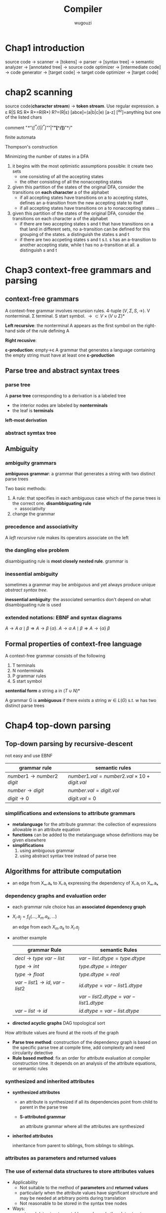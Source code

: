 #+TITLE: Compiler
#+AUTHOR: wugouzi
#+LATEX_HEADER: \usepackage{tikz,qtree}
#+LATEX_HEADER: \usepackage{forest,syntax}
#+LATEX_HEADER: \input{preamble.tex}
#+LATEX_CLASS: article
#+EXPORT_FILE_NAME: latex/Compiler/Compiler.tex
#+LATEX_HEADER: \graphicspath{{../../images/Compiler/}}

* Chap1 introduction
  source code -> scanner -> [tokens] -> parser -> [syntax tree] -> semantic
  analyzer -> [annotated tree] -> source code optimizer -> [intermediate code]
  -> code generator -> [target code] -> target code optimizer -> [target code]

* chap2 scanning
  source code(*character stream*) -> *token stream*. Use regular expression.
  a ε R|S RS R* R+=R(R*) R?=(R|ε) [abce]=(a|b|c|e) [a-z] [^az]=anything but
  one of the listed chars

  comment "/*"([^*/]|[^*]"/"|"*"[^/])*"*/"

  finite automata

  Thompson's construction


  Minimizing the number of states in a DFA
  1. it begins with the most optimistic assumptions possible: it create two sets
     * one consisting of all the accepting states
     * the other consisting of all the nonaccepting states
  2. given this partition of the states of the original DFA, consider the
     transitions on *each character* a of the alphabet
     * if all accepting states have transitions on a to accepting states,
       defines an a-transition from the new accepting state to itself
     * if all accepting states have transitions on a to nonaccepting states ...
  3. given this partition of the states of the original DFA, consider the
     transitions on each character a of the alphabet
     * if there are two accepting states s and t that have transitions on a that
       land in different sets, no a-transition can be defined for this grouping
       of the states. a distinguish the states s and t
     * if there are two accpeting states s and t s.t. s has an a-transition to
       another accepting state, while t has no a-transition at all. a
       distinguish s and t

* Chap3 context-free grammars and parsing
** context-free grammars
   A context-free grammar involves recursion rules. 4-tuple $(V,\Sigma,S,\to)$.
   V nonterminal. Σ terminal. S start symbol. $\to\subset
   V\times(V\cup\Sigma)*$

   *Left recursive*: the nonterminal A appears as the first symbol on the
   right-hand side of the rule defining A

   *Right recusive*:

   *ε-production*: empty->ε
   A grammar that generates a language containing the empty string must have at
   least one *ε-production*
** Parse tree and abstract syntax trees
*** parse tree
    A *parse tree* corresponding to a derivation is a labeled tree
      * the interior nodes are labeled by *nonterminals*
      * the leaf is *terminals*

    *left-most derivation*
*** abstract symtax tree
    \begin{forest}
    [+ [3] [4] ]
    \end{forest}
** Ambiguity
*** ambiguity grammars
   *ambiguous grammar*: a grammar that generates a string with two distinct parse
   trees

   Two basic methods:
   1. A rule: that specifies in each ambiguous case which of the parse trees is
      the correct one. *disambbiguating rule*
      * associativity
   2. change the grammar
*** precedence and associativity
    A /left recursive/ rule makes its operators associate on the left
*** the dangling else problem
    \begin{grammar}
    <statement> ::= <if-stmt>
    \alt `other'

    <if-stmt> ::= `if' `(' <exp> `)' <statement>
    \alt `if' `(' <exp> `)' <statement> `else' <statement>
    \end{grammar}

    disambiguating rule is *most closely nested rule*.
    grammar is
    \begin{grammar}
    <statement> -> <matched-stmt>
    \alt <unmatched-stmt>

    <matched-stmt> -> `if' `(' <exp> `)' <matched-stmt> `else' <matched-stmt>
    \alt `other'

    <unmatched-stmt> -> `if' `(' <exp> `)' <statement>
    \alt `if' `(' <exp> `)' <matched-stmt> `else' <unmatched-stmt>

    <exp> -> `0'
    \alt `1'
    \end{grammar}
*** inessential ambiguity
    sometimes a grammar may be ambiguous and yet always produce unique /abstract/
    /syntax tree/.

    *inessential ambiguity*: the associated semantics don't depend on what
     disambiguating rule is used
*** extended notations: EBNF and syntax diagrams
    $A\to A\;\alpha\mid\beta\Longrightarrow A\to\beta\;\{\alpha\}$.
    $A\to\alpha\; A\mid\beta\Longrightarrow A\to\{\alpha\}\;\beta$
** Formal properties of context-free language
   A context-free grammar consists of the following
   1. T terminals
   2. N nonterminals
   3. P grammar rules
   4. S start symbol

   *sentential form* a string a in $(T\cup N)*$

   A grammar G is *ambiguous* if there exists a string $w\in L(G)$ s.t. w has two
   distinct parse trees

* Chap4 top-down parsing
** Top-down parsing by recursive-descent
   not easy and use EBNF
   \begin{grammar}
   <if-stmt> ::= `if' `(' <exp> `)' <statement>
   \alt `if' `(' <exp> `)' <statement> `else' <statement>
   \end{grammar} to if-stmt -> if (exp) statement [else statement]
** LL(1) parsing
   use an explicit stack rather than recursive calls.
   \begin{grammar}
   <S> ::= <E> `+' <S>
   \alt <E>

   <E> ::= `num'
   \alt `(' <S> `)'
   \end{grammar}.
   | partly-derived string | lookahead | parsed part | unparsed part |
   |-----------------------+-----------+-------------+---------------|
   | S                     |         ( |             | (1+2+(3+4))+5 |
   | E+S                   |         ( |             | (1+2+(3+4))+5 |
   | (S)+S                 |         1 | (           |  1+2+(3+4))+5 |
   | (E+S)+S               |         1 | (           |  1+2+(3+4))+5 |
   | (1+S)+S               |         2 | (1+         |    2+(3+4))+5 |
   | (1+E+S)+S             |         2 | (1+         |    2+(3+4))+5 |
   | (1+2+S)+S             |         ( | (1+2+(      |      (3+4))+5 |

   For $S\to(S)\; S\mid\epsilon$
   | step | parsing | input | action  |
   |------+---------+-------+---------|
   |    1 | $S      | ()$   | S->(S)S |
   |    2 | $S)S(   | ()$   | match   |
   |    3 | $S)S    | )$    | S->e    |
   |    4 | $S)     | )$    | match   |
   |    5 | $S      | $     | S->e    |
   |    6 | $       | $     | match   |

   Two actions:
   1. generate
   2. match: match a token on top of the stack with the next input token

   This corresponds to the leftmost derivation. *characteristic of top-down
   parsing*
*** LL(1) parsing table
   parsing table
   | M[N,T] | (       | )    | $    |
   |--------+---------+------+------|
   | S      | S->(S)S | S->e | S->e |

   M is the set of non-terminals.
   T is the set of terminals or tokens including $

   Table-constructing rule:
   1. if $A\to\alpha$ is a production choice and there is a derivation
      $\alpha\Rightarrow*a\beta$ where a is a token then add $A\to\alpha$ to
      M[A,a]
   2. if $A\to\alpha$ and
      $\alpha\Rightarrow*\epsilon,S\textdollar\textsterling\Rightarrow^*\beta
      Aa\gamma$, where S is the start symbol and a is a token(or $), then add
      $A\to\alpha$ to M[A,a]

   A grammar is LL(1) if LL(1) parsing table has at most one production in each entry
*** left recursion removal and left factoring
    *left recursion removal*
       * *immediate left recursion*: $exp\to exp\;+\;term|exp\;-\;term|term$
       * *indirect left recursion*: $A\to Bb$ and $B\to Aa$


    1. Simple immediate left recursion.
       $A\to A\alpha|\beta$ to $A\to\beta\;A'$ and $A'\to\alpha\;A'|\epsilon$
    2. general immediate left recursion.
       $A\to A\alpha_1|\dots|A\alpha_n|\beta_1|\dots|\beta_m$ to
       $A\to\beta_1A'|\dots|\beta_mA'$ and
       $A'\to\alpha_1A'|\dots|\alpha_nA'|\epsilon$
    3. general left recursion. grammars with no $\epsilon$-productions and no cycles
       

    doesn't change language, but changes the grammar and parse tree

    *left factoring*.
    $A\to\alpha\beta|\alpha\gamma$ to $A\to\alpha A'$ and $A'\to\beta\mid\gamma$
*** Syntax tree construction in LL(1) parsing
** First and follow sets
   X a grammar symbol(a terminal or non-terminal) or $\epsilon$. Then First(X)
   is 
   1. if X is a terminal or $\epsilon$, then First(X)={X}
   2. if X is a non-terminal, for each $X\to X_1X_2\dots X_n$, First(X) contains
      First(X1) - {e}

   A non-terminal A is *nullable* iff there exists $A\Rightarrow^*\epsilon$ iff
   First(A) contains $\epsilon$

   Follow(A) is 
   1. if A is start symbol, $ is in Follow(A)
   2. if $B\to\alpha A\gamma$, then
      $\text{First}(\gamma)-\{\epsilon\}\subseteq\text{Follow}(A)$ 
   3. if $B\to\alpha A\gamma, \epsilon\in\text{First}(\gamma)$, then Follow(A)
      contains Follow(B)
** Error recovery in top-down parsers
* Chap5 Bottom-up parsing
** Overview of bottom-up parsing  
   + A bottom-up parser uses an *explicit stack* to perform a parse
   + The parsing stack will contain both tokens and nonterminals
     | $            | inputstring $ |
     |--------------+---------------|
     | ...          | ...           |
     | $StartSymbol | $accept       |
   + *right-most* derivation -- backward
     start with the tokens; end with the start symbol
     | (1+2+(3+4))+5 |
     | (E+2+(3+4))+5 |
     | (S+2+(3+4))+5 |
     | (S+E+(3+4))+5 |
     | (S+(3+4))+5   |
     | (S+(E+4))+5   |
     | (S+(S+4))+5   |
     | (S+(S+E))+5   |
     | (S+(S))+5     |
     | (S+E)+5       |
     | (S)+5         |
     | E+5           |
     | S+5           |
     | S+E           |
     | S             |
   + *parsing actions*: a sequence of *shift* and *reduce* operations
     *parser state*: a stack of terminals and non-terminals
     *current derivation step* = always stack + input
     | derivation    | step stack | unconsumed input |
     |---------------+------------+------------------|
     |               |            |              <r> |
     | (1+2+(3+4))+5 |            |    (1+2+(3+4))+5 |
     |               | (          |     1+2+(3+4))+5 |
     | (E+2+(3+4))+5 | (E         |      +2+(3+4))+5 |
     | (S+2+(3+4))+5 | (S         |      +2+(3+4))+5 |
     |               | (S+        |       2+(3+4))+5 |
     |               | (S+2       |        +(3+4))+5 |
     | (S+E+(3+4))+5 | (S+E       |        +(3+4))+5 |
   + 1. *shift*: shift a terminal from the front of the input to the top of the
     stack 
     1. *reduce*: reduce a string α at the top of the stack to a nonterminal A,
        given the BNF choice A ⟶ α
        
     A bottom-up parser: *shift-reduce parser*
   + One further feature of bottom-up parsers： grammars are always augmented
     with a *new start symbol*. if S is the start symbol, a new start symbol S' is
     added to the grammar :  S' →S   

   + example

     S'->S
     
     S ->(S)S|e

     S'=>S=>(S)S=>(S)=>()
     |   | Parsing stack | Input | Action             |
     |---+---------------+-------+--------------------|
     |   |               |   <r> |                    |
     | 1 | $             | ( ) $ | Shift              |
     | 2 | $ (           |   ) $ | Reduce  S -> ε    |
     | 3 | $ (S          |   ) $ | Shift              |
     | 4 | $ (S )        |     $ | Reduce  S -> ε    |
     | 5 | $ (S ) S      |     $ | Reduce S --> (S) S |
     | 6 | $S            |     $ | Reduce S'--> S     |
     | 7 | $S'           |     $ | Accept             |

   + example

     E'->E

     E->E+n|n

     E'=>E=>E+n=>n+n
     |   | Parsing stack | Input | Action        |
     |   |               |   <r> |               |
     | 1 | $             |  n+n$ | Shift         |
     | 2 | $n            |   +n$ | Reduce  E->n  |
     | 3 | $E            |   +n$ | Shift         |
     | 4 | $E+           |    n$ | Shift         |
     | 5 | $E+n          |     $ | Reduce E->E+n |
     | 6 | $E            |     $ | Reduce E'->E  |
     | 7 | $E'           |     $ | Accept        |
   + Right sentential form ::
     + A *sentential* form is any string derivable from the start symbol. Note
       that this includes the forms with non-terminals at intermediate steps as
       well. 
     + A *right-sentential form* is a sentential form that occurs in a step of
       rightmost derivation (RMD). 
       Each of the intermediate strings of terminals and nonterminals in such
       a derivation is called a right sentential form
       Each such sentential form is split between the parsing stack and the input
       during a shift-reduce parse
     + A *sentence* is a sentential form consisting only of terminals
       
     E,E+,E+n are *viable prefixes* of the right sentential form E+n.
     The sequence of symbols on the parsing stack is called *viable prefix* of the
     right sentential form
   + *handle*
     This string, together with the *position* in the right sentential form where it
     occurs, and the production used to reduced it, is called the *handle* of the right
     sentential form

     _determining the next handle in a parse is the main task of a shift-reduce parser_
** Finite automata of LR(0) items and LR(0) parsing
   + An *LR(0) item* of a context-free grammar: a production choice with a
     distinguished position in its right-hand side
   + If *A -> α*, *βγ = α*, then *A -> β · γ* is an LR(0) item
   + Example
     | S' -> S       |
     | S -> (S)S \ e |
     | S' -> ·S      |
     | S' -> S·      |
     | S -> ·(S)S    |
     | S -> (·S)S    |
     | S -> (S·)S    |
     | S -> (S)·S    |
     | S -> (S)S·    |
     | S -> ·        |
*** Finite automata of items
    + The LR(0) items: as the state of a finite automata
    + construct the DFA of sets of LR(0) using the subset construction from NFA
    + If X is a token or a nonterminal

      \begin{tikzpicture}
      [place/.style={circle,minimum size=5mm}]
      \node (x1) at (0,0) [place] {$A\to\alpha\cdot X\eta$};
      \node (x2) at (5,0) [place] {$A\to\alpha X\cdot\eta$};
      \draw [->] (x1) to node [above] {X} (x2);
      \end{tikzpicture}
    + If X is a token, then this transition corresponds to a shift of X from the
      input to the top of the stack during a parse
    + if X is a nonterminal,
      X will never appear as an input symbol

      \begin{tikzpicture}
      \node (x1) at (0,0) [circle] {$A\to\alpha\cdot X\eta$};
      \node (x2) at (5,0) [circle] {$X\to\cdot\beta$};
      \draw [->] (x1) to node [above] {$\epsilon$} (x2);
      \end{tikzpicture}
    + The *start state* of the NFA ↔ the *initial state* of the parser: the stack is
      empty
    + the solution is to augment the grammar by a single production S' -> S
    + *S'->·S* the *start state* of the NFA
*** The LR(0) parsing algorithm
    + the parsing stack to store: *symbols* and *state numbers*
    + pushing the new *state number* onto the parsing stack after each push of *a
      symbol*
    + Let s be the current state. Then actions are
      1. if state s contains any item of the form *A -> α·Xβ* (X is a terminal).
         Then the action is to shift the current input token onto the stack
      2. If state s contains any *complete item* (an item of the form *A->γ·*),
         then the action is to reduce by the rule *A->γ·*
         * A *reduction* by the rule *S'->S* where S' is the start state
         * *acceptance* if the input is empty
         * *Error* if the input is not empty
    + A grammar is *LR(0)* grammar if the above rules are unambiguous
    + A grammar is *LR(0)* iff
      * Each state is a shift state
      * A reduce state containing a single complete item
    + table
      | state | action | rule   | input | input | input | goto |
      |-------+--------+--------+-------+-------+-------+------|
      |       |        |        |     ( |     a | )     |    A |
      |     0 | shift  |        |     3 |     2 |       |    1 |
      |     1 | reduce | A'->A  |       |       |       |      |
      |     2 | reduce | A->(A) |       |       |       |      |
      |     3 | shift  |        |     3 |     2 |       |    4 |
      |     4 | shift  |        |       |       | 5     |      |
      |     5 | reduce | A->a   |       |       |       |      |
** SLR(1) Parsing (simple LR(1))
    + *definition*
      1. if state s contains any item of form $A\to\alpha\cdot X\beta$, then the
         action is to shift the current input token onto the stack, and the new
         state to be pushed on the stack is the state containing the item
         $A\to\alpha\cdot X\beta$ 
      2. if state s contains the complete item $A\to\gamma\cdot$, and _the next token in_
         _the input string is in Follow(A)_, then the action is to reduce by the
         rule $A\to\gamma$
         * A reduction by the rule *S'->S* where S' is the start state, this will
           happen only if the next input token is $
         * remove the string γ and all of its corresponding states from the parsing
           stack
         * back up in the DFA to the state from which the construction of γ begin
         * this state must contain an item of the form $B\to\alpha\cdot A\beta$.
           Push A to the stack, and push the state containing the item
           $B\to\alpha\cdot A\beta$ 
      3. if the next input token is s.t. neither of the above two cases applies,
         an error is declared
    + A grammar is *SLR(1)* iff for any state s
      1. for any item $A\to\alpha\cdot X\beta$ in s with X a terminal, there is no _complete_
         _item_ $B\to\gamma\cdot$ in s with X ∈ Follow(B)
      2. For any two complete item $A\to\alpha\cdot$ and $B\to\beta\cdot$ in s,
         $\text{Follow}(A)\cap\text{Follow(B)}=\emptyset$
    + right recursion can cause stack overflow
*** disambiguating rules for parsing conflicts
     + two kinds of parsing conflicts in SLR(1) parsing
       *shift-reduce* conflicts
       *reduce-reduce* conflicts
     + in the case of shift-reduce conflicts, there is a natural
       *disambiguaiting rule*: _always prefer shift over the reduce_
     + 
*** limits of SLR(1) parsing power
** General LR(1) and LALR(1) parsing

   + the difficulty with the SLR(1) method:
     applies lookaheads after the construction of the DFA of LR(0) items
   + An *LR(1)* item is a pair consisting of an *LR(0)* item and a *lookahead* token
   + *LR(1)* item as
     *[A->α·β, a]*
     A->α·β is LR(0) item, a is a token
   + *definition of LR(1) transitions* main difference of LR(0) and LR(1)
     *[A->α·Xγ, a]*, X is any symbol, there is a transition on X to
     *[A->αX·γ,a]*
     *[A->α·Bγ,a]*, B nonterminal, there are ε-transitions to items *[B->·β,b]*
     for every *B->β* and for every token b in *First(γa)*
*** Finite automata of LR(1) items
    + *start* state
      S'->S
    + start item

      *[S'->·S, $]*
*** The LR(1) parsing algorithm
    + the general LR(1) parsing algorithm
      Let s be the current state.
      
      1. s:[A->α·Xβ,a], X terminal, X is the next token in the input string *shift*
      2. s: [A->α·,a], the next token in the input string is a *reduce*
      3. otherwise error
    + A grammar is *LR(1)* iff for any state s
      1. for any item *[A->α·β,a]* in s with X a terminal, there is no item in s
         of the form *[B->γ·,X]* (otherwise there is a _shift-reduce_ conflict
      2. there are no two item in s of the form *[A->α·,a]* and *[B->β·,a]*
** LALR(1) parsing
   + the size of the DFA of sets of LR(1) items is too large
   + first principle of LAIR(1) parsing
     the core of a state of DFA of LR(1) is a state of the DFA of LR(0) items
   + second principle of LAIR(1) parsing
     s₁,s₂ of DFA of LR(1) that have the same core, suppose there is a transition
     on the symbol X from s₁ to a state t₁, then there is also a transition on X
     from state s₂ to a state t₂, and the states t₁ and t₂ have the same core
   + if a grammar is LR(1) then the LALR(1) parsing table cannot have any
     shift-reduce conflicts, there may be reduce-reduce conflicts
   + if a grammar is SLR(1), then it's LALR(1)
   + compute the DFA of LALR(1) items directly from the DFA of LR(0) items through
     a process of *propagating lookaheads*
** Error recovery in Bottom-up parsers
   A bottom-up parser will detect an error when a blank entry is detected
* chap6 semantics analysis
** Attributes and attribute grammars
   *attribute*: any property of a programming language constructs. May be fixed prior to
   the compilation process or be only determinable during program execution

   *binding* of the attribute: the process of computing an attribute and associating its
   computed value with the language construct in question

   *binding time*: the time during the compilation/execution process when the binding of
   an attribute occurs

   *static attributes/dynamic attributes*: based on the difference of the binding time

   *type checker*: an analyzer.
   computes the data type attribute of all language entities for which
   data types are defined. And verifies that these types conform to the type rules of
   the language

   *type checking*: set of rules that ensure the type consistency of different constructs
   in the program. e.g. operands types and so on
*** attribute grammars
    * $X.a$: the value of a associated to X
      
      $X$ is a grammar symbol and $a$ is an attribute associated to $X$
    * *syntax-directed semantics*: attributes are associated directly with the grammar
      symbols of the language
    * given attributes $a_1, a_2,...,a_k$ for each grammar rule 
      $X_0\to X_1\dots X_n$, the values of
      the attributes $X_i.a_j$ of each grammar symbol $X_i$ are related to the values of the
      attributes of the other symbols in the rule
    * an *attribute grammar*
      
      $X_i.a_j=f_{ij}(X_0.a_1,\dots,X_0.a_k,\dots,X_n.a_1,\dots,X_n.a_k)$
    * example
      
      For 
      \begin{grammar}
      <number> ::= <number> <digit> \alt <digit>

      <digit> ::= `[0123456789]'
      \end{grammar}
      | grammar rule                      | semantic rules                               |
      |-----------------------------------+----------------------------------------------|
      | $number1 \to number2 \; digit$    | $number1.val=number2.val\times 10+digit.val$ |
      | $number\to digit$                 | $number.val=digit.val$                       |
      | $digit\to 0$                      | $digit.val=0$                                |
      

      \begin{forest}
      qtree,
      [{number\\($val=34*10+5=345$)}
       [{number\\($val=3*10+4=34$)}
        [{number\\$(val=3)$}
         [{digit\\$(val=3)$}
          [3]
         ]
        ]
        [{digit\\$(val=4)$} [4]]
       ]
       [{digit\\$(val=5)$} [5]]
      ]
      \end{forest}
*** simplifications and extensions to attribute grammars
    * *metalanguage* for the attribute grammar: the collection of expressions allowable in
      an attribute equation
    * *functions* can be added to the metalanguage whose definitions may be given elsewhere
    * *simplifications*
      1. using ambiguous grammar
      2. using abstract syntax tree instead of parse tree

** Algorithms for attribute computation

   * an edge from Xₘ.aₖ to Xᵢ.aⱼ expressing the dependency of Xᵢ.aⱼ on Xₘ.aₖ
*** dependency graphs and evaluation order
   + each grammar rule choice has an *associated dependency graph*
   + $X_i.a_j=f_{ij}(\dots,X_m.a_k,\dots)$

     an edge from each $X_m.a_k$ to $X_i.a_j$

       \ttfamily
       \begin{tikzpicture}
       [level 1/.style={sibling distance=20mm},
        level 2/.style={sibling distance=20mm},<-,baseline]
         \node {Num.val}
         child {node {Number.val}
           child {node {number.val}
             child {node {Digit.val}}}
           child {node {Digit.val}}}
         child {node {Digit.val}};
       \end{tikzpicture}  
       \rmfamily
   + another example
     \begin{grammar}
     <decl> ::= <type> <var-list>

     <type> ::= `int' \alt `float'

     <var-list> ::= `id' `,' <var-list> \alt `id'
     \end{grammar}

     | grammar Rule                  | semantic Rules                      |
     |-------------------------------+-------------------------------------|
     | $decl\to type\;var-list$      | $var-list.dtype = type.dtype$       |
     | $type \to int$                | $type.dtype = integer$              |
     | $type \to float$              | $type.dtype = real$                 |
     | $var-list1\to id,\;var-list2$ | $id.dtype = var-list1.dtype$        |
     |                               | $var-list2.dtype = var-list1.dtype$ |
     | $var-list \to id$             | $id.dtype = var-list.dtype$         |

     \includegraphics[width=100mm]{DeclDependencyGraph.png}
   + *directed acyclic graphs* DAG
      topological sort

   How attribute values are found at the roots of the graph
   * *Parse tree method*: construction of the dependency graph is based on the
     specific parse tree at compile time, add complexity and need circularity
     detective
   * *Rule based method*: fix an order for attribute evaluation at compiler
     construction time. It depends on an analysis of the attribute equations, or
     semantic rules
*** synthesized and inherited attributes
    + *synthesized attributes*
      * an attribute is synthesized if all its dependencies point from child to parent in
        the parse tree
      * *S-attributed grammar*

        an attribute grammar where all the attributes are synthesized
    + *inherited attributes*

      inheritance from parent to siblings, from siblings to siblings.
*** attributes as parameters and returned values
*** The use of external data structures to store attributes values
    + Applicability
      * Not suitable to the method of *parameters* and *returned values*
      * particularly when the attribute values have significant structure
        and may be needed at arbitrary points during translation
      * Not reasonable to be stored in the syntax tree nodes
    + Ways:
      * external data structures: table, graphs and other data structures. One
        of the prime examples is the symbol table
      * replace attribute equations by calls to procedures representing
        operations on the appropriate data structure used to maintain the
        attribute values
*** The computation of attributes during parsing
    + *L-attributed*
      * An attribute grammar of $a_1,\dots,a_k$ is *L-attributed* if for each
        inherited attribute $a_j$ and each grammar rule $X_0\to X_1\dots X_n$
        the associated equations for a_j are

        $X_i.a_j=f_{ij}(X_0.a_1,\dots,X_0.a_k,X_1.a_1,\dots,X_1.a_k,\dots,X_{i-1}
        .a_1,\dots,X_{i-1}.a_k)$
    + *S-attributed grammar* is L-attributed
    + given an /L-attributed/ grammar where the /inherited/ attributes don't depend
      on the /synthesized/ attributes
      1. *Top-down parser*: a recursive-descent parser can evaluate all the
         attributes by turning the inherited attributes into parameters and
         synthesized attributes into returned values. 
      2. *Bottom-up parser*: LR parsers are suited to handling primarily
         synthesized attributes, but are difficult for inherited attributes 
    + $A\to B\;C\quad C.i=f(B.s)$ /s/ is a /synthesized/ attribute

      | Grammar Rule   | Semantic Rules             |
      |----------------+----------------------------|
      | $A\to BDC$     |                            |
      | $B\to\dots$    | compute $B.s$              |
      | $D\to\epsilon$ | $saved_i=f(valstack[top])$ |
      | $C\to\dots$    | $saved_i$ is available     |
*** The dependence of attributes computation on the syntax
    *Theorem*. Given an attribute grammar , _all inherited attributes can be
    changed into synthesized attributes_ by suitable modification of the grammar,
    without changing the language of the grammar. (Knuth[1968])

    
** The Symbol Table
   *semantic checks* refer to properties of identifiers in the program - their
   scope or type

   | NAME | KIND | TYPE              | ATTRIBUTES |
   |------+------+-------------------+------------|
   | foo  | fun  | int * int -> bool | extern     |
*** The structure of the symbol table  
   1. Linear list
   2. Various search tree structures

      AVL, B tree
   3. hash tables

      best choice

      Collision resolution
      1. open addressing
      2. separate chaining

      The process of the hash function $f:\Sigma^*\to\mathbb{N}/(size-1)\mathbb{N}$
      
      Good solution: repeatedly use a constant $\alpha$ as multiplying factor

      $h_{i+1}=\alpha h_i+c_i, \quad h_0 = 0$

      Final hash value $h=h_n\mod size$. Typically $\alpha$ is a power of 2
*** Declarations
    * constant declarations
    * type declarations
    * variable declarations
    * procedure/function declarations
*** Scope rules and block structure
    two rules
    * Declaration before use
    * the most closely nested rule for block structure
*** interaction of same-level declarations
*** an extended example of an attribute grammar using a symbol table
    \begin{grammar}
    <S> ::= <exp> 

    <exp> ::= `(' <exp> `)' \alt  <exp> `+' <exp>
    \alt `id' \alt `num' \alt `let' <dec-list> `in' <exp>

    <dec-list> ::= <dec-list> `,' <decl> \alt <decl>

    <decl> ::= `id' `=' <exp>
    \end{grammar}

    Three attributes
    * ~err~: synthesize attribute. represent error
    * ~symbol~: inherited attribute. represent the symbol table
    * ~nestlevel~: inherited attribute, nonnegtive integer. represent the current
      nesting level of the let blocks
\ttfamily
| Grammar Rule                    | Semantic Rules                                   |
|---------------------------------+--------------------------------------------------|
| /S $\to$ exp/                     | exp.symtab = emptytable                          |
|                                 | exp.nestlevel = 0                                |
|                                 | S.err = exp.err                                  |
|---------------------------------+--------------------------------------------------|
| /exp1 $\to$ exp2+exp3/            | exp2.symtab=exp1.symtab                          |
|                                 | exp3.symtab=exp1.symtab                          |
|                                 | exp2.nestlevel=exp1.nestlevel                    |
|                                 | exp3.nestlevel=exp1.nestlevel                    |
|                                 | exp1.err = exp2.err or exp3.err                  |
|---------------------------------+--------------------------------------------------|
| /exp1 $\to$ (exp2)/               | exp2.symtab =exp1.symtab                         |
|                                 | exp2.nestlevel =exp1.nestlevel                   |
|                                 | exp1.err = exp2.err                              |
|---------------------------------+--------------------------------------------------|
| /exp $\to$ id/                    | exp.err = not isin(exp.symtab, id.name)          |
|---------------------------------+--------------------------------------------------|
| /exp $\to$ num/                   | exp.err = false                                  |
|---------------------------------+--------------------------------------------------|
| /exp1 $\to$ let dec-list in exp2/ | dec-list.intab=exp1.symtab                       |
|                                 | dec-list.nestlevel=exp1.nestlevel+1              |
|                                 | exp2.symtab=dec-list.outtab                      |
|                                 | exp2.nestlevel=dec-list.nestlevel                |
|                                 | exp1.err = (dec-list.outtab=errtab) or exp2.err  |
|---------------------------------+--------------------------------------------------|
| /dec-list1 $\to$ dec-list2,decl/  | dec-list2.intab= dec-list1.intab                 |
|                                 | dec-list2.nestlevel=dec-list1.nestlevel          |
|                                 | decl.intab=dec-list2.outtab                      |
|                                 | decl.nestlevel=dec-list2.nestlevel               |
|                                 | decl-list1.outtab=decl.outtab                    |
|---------------------------------+--------------------------------------------------|
| /dec-list $\to$ decl/             | decl.intab = dec-list.intab                      |
|                                 | decl.nestlevel=dec-list.nestlevel                |
|                                 | dec-list.outtab=decl.outtab                      |
|---------------------------------+--------------------------------------------------|
| /decl $\to$ id = exp/             | exp.symtab = decl.intab                          |
|                                 | exp.nestlevel=decl.nestlevel                     |
|                                 | decl.outtab =                                    |
|                                 | if(decl.intab = errtab)or exp.err                |
|                                 | then errtab                                      |
|                                 | else                                             |
|                                 | if (lookup(decl.intab, id.name)= decl.nestlevel) |
|                                 | then errtab                                      |
|                                 | else                                             |
|                                 | insert(decl.intab,id.name,decl.nestlevel)        |
\rmfamily


** Data types and type checking
   Type inference. Type checking
